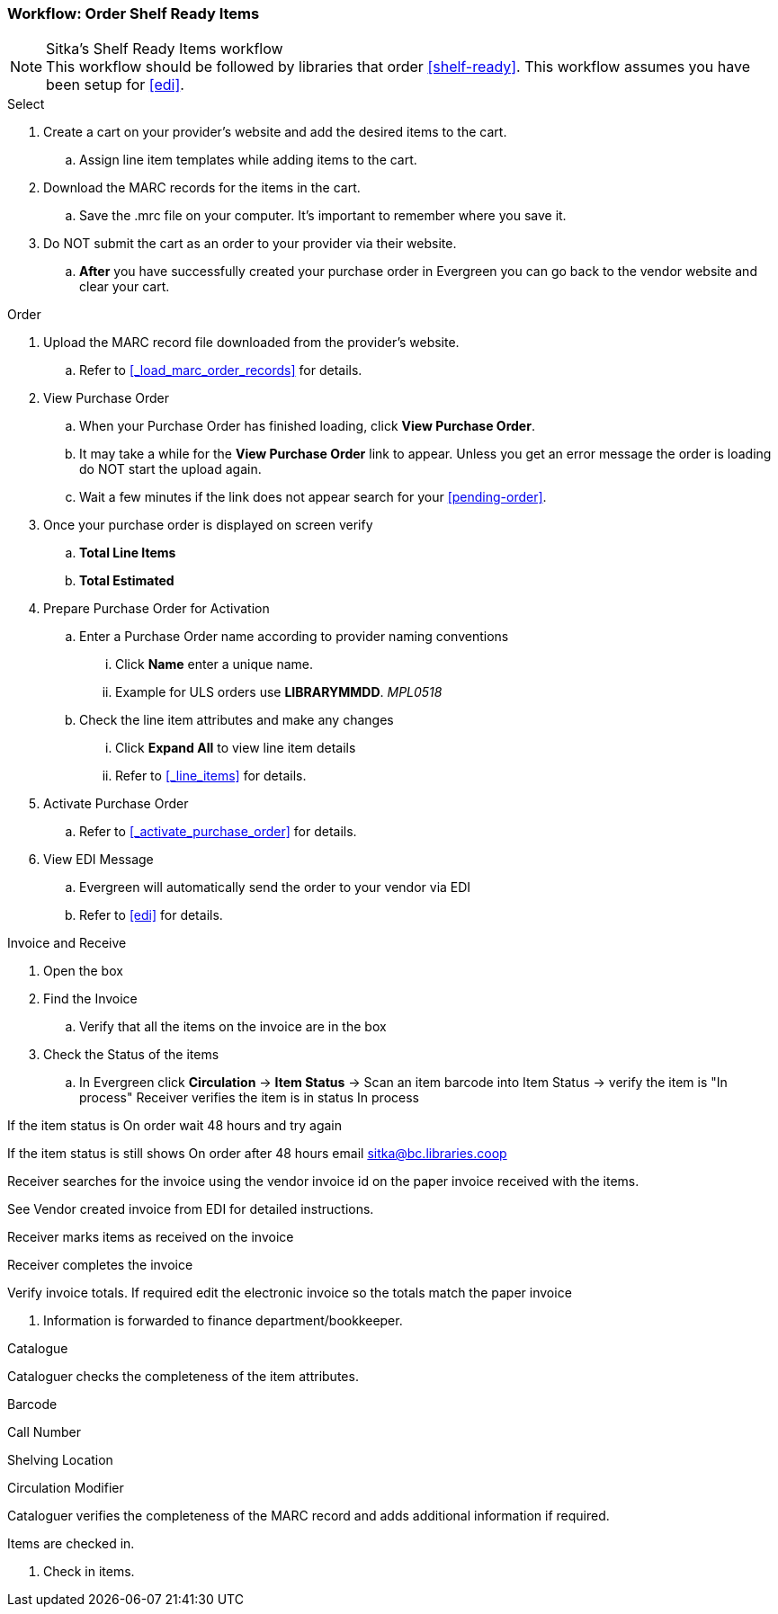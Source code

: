 Workflow: Order Shelf Ready Items
~~~~~~~~~~~~~~~~~~~~~~~~~~~~~~~~~

[NOTE]
.Sitka's Shelf Ready Items workflow
This workflow should be followed by libraries that order xref:shelf-ready[]. This workflow assumes you have been setup for xref:edi[].

.Select
. Create a cart on your provider's website and add the desired items to the cart.
.. Assign line item templates while adding items to the cart.
. Download the MARC records for the items in the cart.
.. Save the .mrc file on your computer. It's important to remember where you save it.
. Do NOT submit the cart as an order to your provider via their website.
.. *After* you have successfully created your purchase order in Evergreen you can go back to the vendor website and clear your cart.

.Order
. Upload the MARC record file downloaded from the provider's website.
.. Refer to xref:_load_marc_order_records[] for details.
. View Purchase Order
.. When your Purchase Order has finished loading, click *View Purchase Order*.
.. It may take a while for the *View Purchase Order* link to appear. Unless you get an error message the order is loading do NOT start the upload again.
.. Wait a few minutes if the link does not appear search for your xref:pending-order[].
. Once your purchase order is displayed on screen verify
.. *Total Line Items*
.. *Total Estimated*
. Prepare Purchase Order for Activation
.. Enter a Purchase Order name according to provider naming conventions
... Click *Name* enter a unique name.
... Example for ULS orders use *LIBRARYMMDD*.  _MPL0518_
.. Check the line item attributes and make any changes
... Click *Expand All* to view line item details
... Refer to xref:_line_items[] for details.
. Activate Purchase Order
.. Refer to xref:_activate_purchase_order[] for details.
. View EDI Message
.. Evergreen will automatically send the order to your vendor via EDI
.. Refer to xref:edi[] for details.

.Invoice and Receive
. Open the box
. Find the Invoice
.. Verify that all the items on the invoice are in the box
. Check the Status of the items
.. In Evergreen click *Circulation* -> *Item Status* -> Scan an item barcode into Item Status -> verify the item is "In process"
Receiver verifies the item is in status In process

If the item status is On order wait 48 hours and try again

If the item status is still shows On order after 48 hours email sitka@bc.libraries.coop

Receiver searches for the invoice using the vendor invoice id on the paper invoice received with the items.

See Vendor created invoice from EDI for detailed instructions.

Receiver marks items as received on the invoice

Receiver completes the invoice

Verify invoice totals. If required edit the electronic invoice so the totals match the paper invoice

. Information is forwarded to finance department/bookkeeper.

.Catalogue

Cataloguer checks the completeness of the item attributes.

Barcode

Call Number

Shelving Location

Circulation Modifier

Cataloguer verifies the completeness of the MARC record and adds additional information if required.

Items are checked in.


. Check in items.
